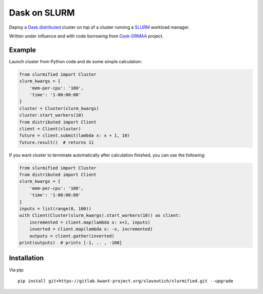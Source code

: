Dask on SLURM
=============

Deploy a Dask.distributed_ cluster on top of a cluster running a
SLURM_ workload manager.

Written under influence and with code borrowing from Dask-DRMAA_ project.

.. _Dask.distributed: http://distributed.readthedocs.io/en/latest/
.. _SLURM: https://slurm.schedmd.com/
.. _Dask-DRMAA: https://github.com/dask/dask-drmaa/

Example
-------

Launch cluster from Python code and do some simple calculation:

.. code-block:: python

   from slurmified import Cluster
   slurm_kwargs = {
       'mem-per-cpu': '100',
       'time': '1-00:00:00'
   }
   cluster = Cluster(slurm_kwargs)
   cluster.start_workers(10)
   from distributed import Client
   client = Client(cluster)
   future = client.submit(lambda x: x + 1, 10)
   future.result()  # returns 11

If you want cluster to terminate automatically after calculation finished,
you can use the following:

.. code-block:: python

   from slurmified import Cluster
   from distributed import Client
   slurm_kwargs = {
       'mem-per-cpu': '100',
       'time': '1-00:00:00'
   }
   inputs = list(range(0, 100))
   with Client(Cluster(slurm_kwargs).start_workers(10)) as client:
       incremented = client.map(lambda x: x+1, inputs)
       inverted = client.map(lambda x: -x, incremented)
       outputs = client.gather(inverted)
   print(outputs)  # prints [-1, .. , -100]

Installation
------------

Via pip::

    pip install git+https://gitlab.kwant-project.org/slavoutich/slurmified.git --upgrade
